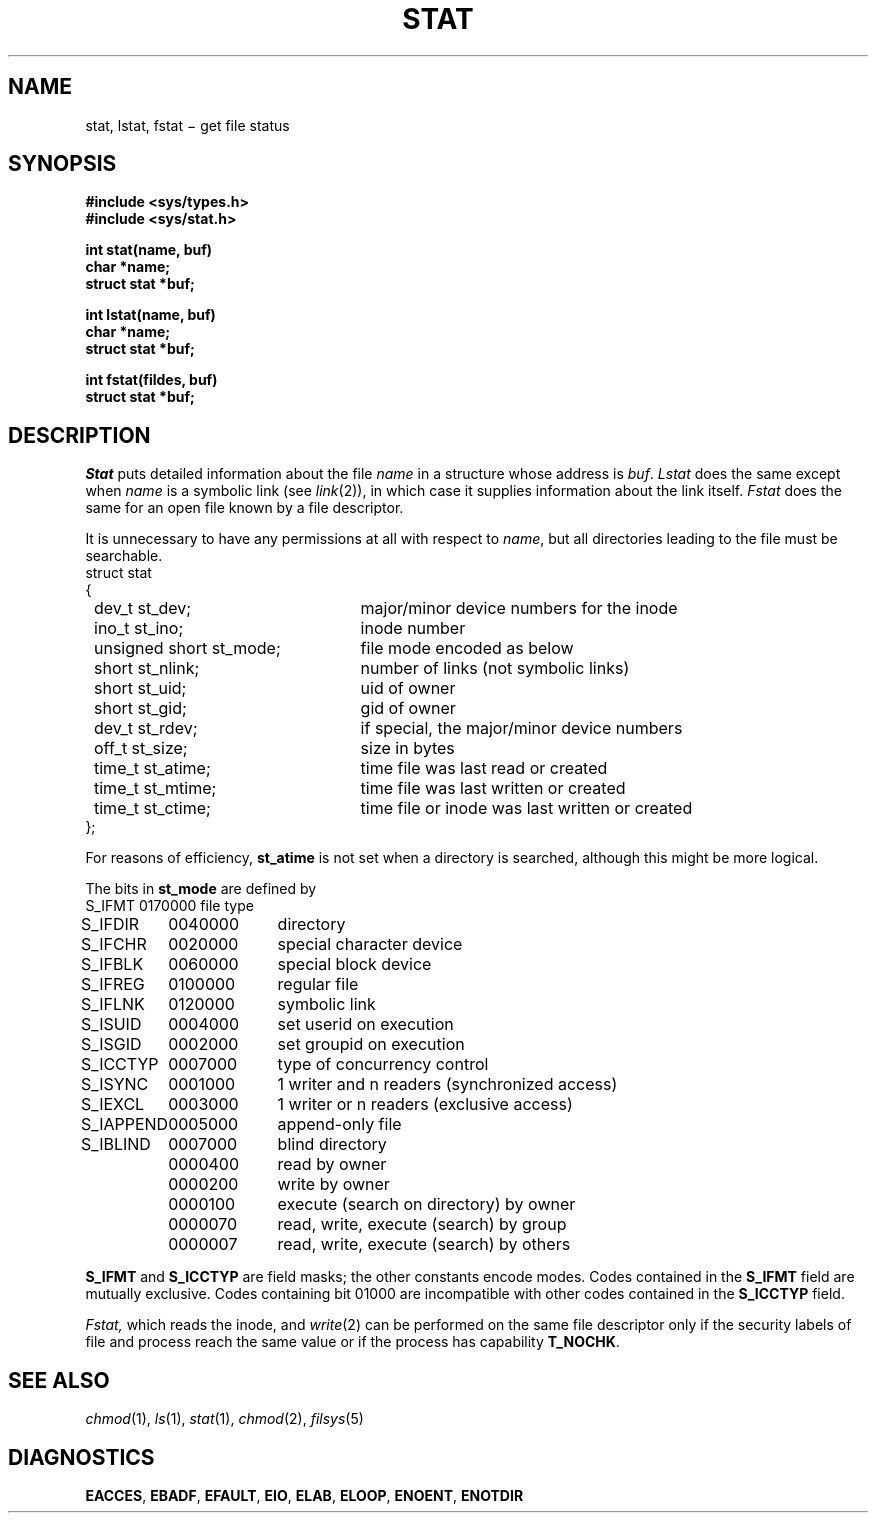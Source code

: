.TH STAT 2
.CT 2 file_inq_creat
.SH NAME
stat, lstat, fstat \(mi get file status
.SH SYNOPSIS
.nf
.B #include <sys/types.h>
.B #include <sys/stat.h>
.PP
.B int stat(name, buf)
.B char *name;
.B struct stat *buf;
.PP
.B int lstat(name, buf)
.B char *name;
.B struct stat *buf;
.PP
.B int fstat(fildes, buf)
.B struct stat *buf;
.fi
.SH DESCRIPTION
.I Stat
puts detailed information about the file
.I name
in a structure whose address is
.IR buf .
.I Lstat
does the same except when
.I name
is a symbolic
link (see
.IR link (2)),
in which case it
supplies information about the link itself.
.I Fstat
does the same for an open file
known by a file descriptor.
.PP
It is unnecessary to have any
permissions at all with respect to
.IR name ,
but all directories
leading to the file must be searchable.
.nf
.ta \w'\fLnnnnnnnn\fP'u +\w'\fLunsigned short st_mode; \fP'u
\fLstruct stat
{
	\fLdev_t st_dev;\fR	major/minor device numbers for the inode
	\fLino_t st_ino;\fP	inode number
	\fLunsigned short st_mode;\fP	file mode encoded as below
	\fLshort st_nlink;\fP	number of links (not symbolic links)
	\fLshort st_uid;\fP	uid of owner
	\fLshort st_gid;\fP	gid of owner
	\fLdev_t st_rdev;\fP	if special, the major/minor device numbers
	\fLoff_t st_size;\fP	size in bytes
	\fLtime_t st_atime;\fP	time file was last read or created
	\fLtime_t st_mtime;\fP	time file was last written or created
	\fLtime_t st_ctime;\fP	time file or inode was last written or created
\fL};\fP
.fi
.PP
For reasons of efficiency,
.B st_atime
is not set when a directory
is searched, although this might be more logical.
.PP
The bits in
.B st_mode
are defined by
.nf
.ft L
.ta 12n 22n
.ft P
\fLS_IFMT	0170000\fP	file type
\fLS_IFDIR	0040000\fP	directory
\fLS_IFCHR	0020000\fP	special character device
\fLS_IFBLK	0060000\fP	special block device
\fLS_IFREG	0100000\fP	regular file
\fLS_IFLNK	0120000\fP	symbolic link
\fLS_ISUID	0004000\fP	set userid on execution
\fLS_ISGID	0002000\fP	set groupid on execution
\fLS_ICCTYP	0007000\fP	type of concurrency control
\fLS_ISYNC	0001000\fP	1 writer and n readers (synchronized access)
\fLS_IEXCL	0003000\fP	1 writer or n readers (exclusive access)
\fLS_IAPPEND	0005000\fP	append-only file
\fLS_IBLIND	0007000\fP	blind directory
\fL	0000400\fP	read by owner
\fL	0000200\fP	write by owner
\fL	0000100\fP	execute (search on directory) by owner
\fL	0000070\fP	read, write, execute (search) by group
\fL	0000007\fP	read, write, execute (search) by others
.fi
.PP
.B S_IFMT
and
.B S_ICCTYP
are field masks; the other constants encode modes.
Codes contained in the 
.B S_IFMT
field are mutually exclusive.
Codes containing bit 01000 are incompatible with other
codes contained in the
.B S_ICCTYP
field.
.PP
.I Fstat,
which reads the inode,
and
.IR write (2)
can be performed on the same file descriptor only if
the security labels of file and process reach the same value
or if the process has capability
.BR T_NOCHK .
.SH "SEE ALSO"
.IR chmod (1), 
.IR ls (1), 
.IR stat (1),
.IR chmod (2), 
.IR filsys (5)
.SH DIAGNOSTICS
.BR EACCES ,
.BR EBADF ,
.BR EFAULT ,
.BR EIO ,
.BR ELAB ,
.BR ELOOP ,
.BR ENOENT ,
.BR ENOTDIR
